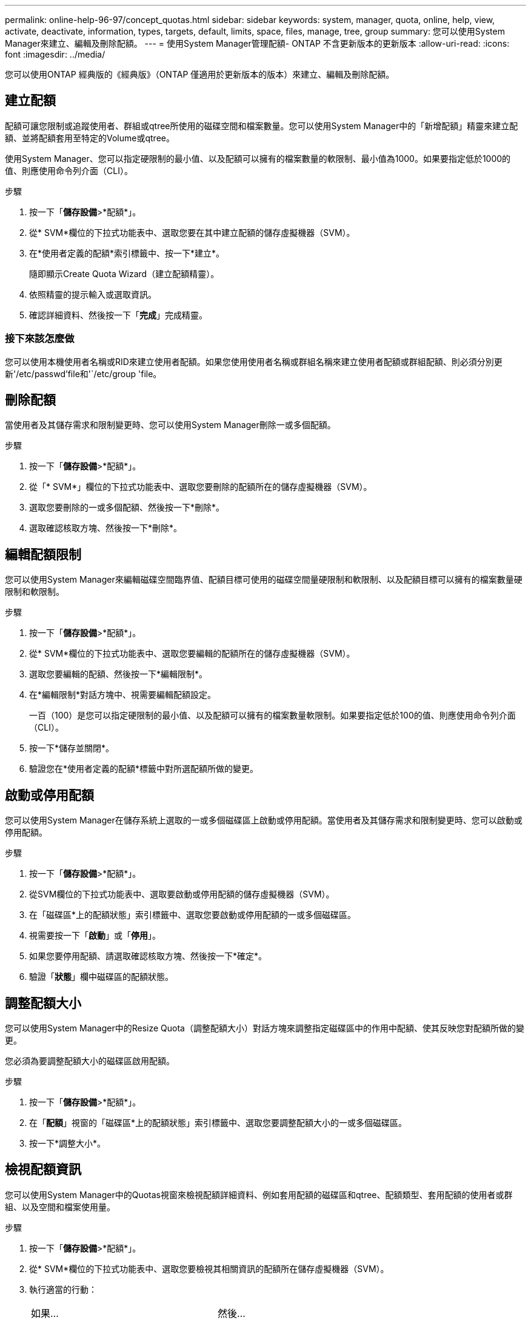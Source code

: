---
permalink: online-help-96-97/concept_quotas.html 
sidebar: sidebar 
keywords: system, manager, quota, online, help, view, activate, deactivate, information, types, targets, default, limits, space, files, manage, tree, group 
summary: 您可以使用System Manager來建立、編輯及刪除配額。 
---
= 使用System Manager管理配額- ONTAP 不含更新版本的更新版本
:allow-uri-read: 
:icons: font
:imagesdir: ../media/


[role="lead"]
您可以使用ONTAP 經典版的《經典版》（ONTAP 僅適用於更新版本的版本）來建立、編輯及刪除配額。



== 建立配額

配額可讓您限制或追蹤使用者、群組或qtree所使用的磁碟空間和檔案數量。您可以使用System Manager中的「新增配額」精靈來建立配額、並將配額套用至特定的Volume或qtree。

使用System Manager、您可以指定硬限制的最小值、以及配額可以擁有的檔案數量的軟限制、最小值為1000。如果要指定低於1000的值、則應使用命令列介面（CLI）。

.步驟
. 按一下「*儲存設備*>*配額*」。
. 從* SVM*欄位的下拉式功能表中、選取您要在其中建立配額的儲存虛擬機器（SVM）。
. 在*使用者定義的配額*索引標籤中、按一下*建立*。
+
隨即顯示Create Quota Wizard（建立配額精靈）。

. 依照精靈的提示輸入或選取資訊。
. 確認詳細資料、然後按一下「*完成*」完成精靈。




=== 接下來該怎麼做

您可以使用本機使用者名稱或RID來建立使用者配額。如果您使用使用者名稱或群組名稱來建立使用者配額或群組配額、則必須分別更新'/etc/passwd'file和'`/etc/group 'file。



== 刪除配額

當使用者及其儲存需求和限制變更時、您可以使用System Manager刪除一或多個配額。

.步驟
. 按一下「*儲存設備*>*配額*」。
. 從「* SVM*」欄位的下拉式功能表中、選取您要刪除的配額所在的儲存虛擬機器（SVM）。
. 選取您要刪除的一或多個配額、然後按一下*刪除*。
. 選取確認核取方塊、然後按一下*刪除*。




== 編輯配額限制

您可以使用System Manager來編輯磁碟空間臨界值、配額目標可使用的磁碟空間量硬限制和軟限制、以及配額目標可以擁有的檔案數量硬限制和軟限制。

.步驟
. 按一下「*儲存設備*>*配額*」。
. 從* SVM*欄位的下拉式功能表中、選取您要編輯的配額所在的儲存虛擬機器（SVM）。
. 選取您要編輯的配額、然後按一下*編輯限制*。
. 在*編輯限制*對話方塊中、視需要編輯配額設定。
+
一百（100）是您可以指定硬限制的最小值、以及配額可以擁有的檔案數量軟限制。如果要指定低於100的值、則應使用命令列介面（CLI）。

. 按一下*儲存並關閉*。
. 驗證您在*使用者定義的配額*標籤中對所選配額所做的變更。




== 啟動或停用配額

您可以使用System Manager在儲存系統上選取的一或多個磁碟區上啟動或停用配額。當使用者及其儲存需求和限制變更時、您可以啟動或停用配額。

.步驟
. 按一下「*儲存設備*>*配額*」。
. 從SVM欄位的下拉式功能表中、選取要啟動或停用配額的儲存虛擬機器（SVM）。
. 在「磁碟區*上的配額狀態」索引標籤中、選取您要啟動或停用配額的一或多個磁碟區。
. 視需要按一下「*啟動*」或「*停用*」。
. 如果您要停用配額、請選取確認核取方塊、然後按一下*確定*。
. 驗證「*狀態*」欄中磁碟區的配額狀態。




== 調整配額大小

您可以使用System Manager中的Resize Quota（調整配額大小）對話方塊來調整指定磁碟區中的作用中配額、使其反映您對配額所做的變更。

您必須為要調整配額大小的磁碟區啟用配額。

.步驟
. 按一下「*儲存設備*>*配額*」。
. 在「*配額*」視窗的「磁碟區*上的配額狀態」索引標籤中、選取您要調整配額大小的一或多個磁碟區。
. 按一下*調整大小*。




== 檢視配額資訊

您可以使用System Manager中的Quotas視窗來檢視配額詳細資料、例如套用配額的磁碟區和qtree、配額類型、套用配額的使用者或群組、以及空間和檔案使用量。

.步驟
. 按一下「*儲存設備*>*配額*」。
. 從* SVM*欄位的下拉式功能表中、選取您要檢視其相關資訊的配額所在儲存虛擬機器（SVM）。
. 執行適當的行動：
+
|===


| 如果... | 然後... 


 a| 
您想要檢視您所建立之所有配額的詳細資料
 a| 
按一下*使用者定義的配額*索引標籤。



 a| 
您想要檢視目前作用中配額的詳細資料
 a| 
按一下*配額報告*索引標籤。

|===
. 從顯示的配額清單中選取您要檢視的配額資訊。
. 檢閱配額詳細資料。




== 配額類型

配額可以根據套用配額的目標來分類。

以下是根據套用配額的目標而定的配額類型：

* *使用者配額*
+
目標是使用者。

+
使用者可以使用UNIX使用者名稱、UNIX UID、Windows SID、其UID與使用者相符的檔案或目錄、Windows 2000之前格式的Windows使用者名稱、以及具有使用者SID所擁有ACL的檔案或目錄來表示。您可以將其套用至磁碟區或qtree。

* *群組配額*
+
目標是群組。

+
群組由UNIX群組名稱、Gid、或是其Gid符合群組的檔案或目錄來表示。不套用以Windows ID為基礎的群組配額。ONTAP您可以將配額套用至磁碟區或qtree。

* * Qtree配額*
+
目標是qtree、由qtree的路徑名稱指定。

+
您可以決定目標qtree的大小。

* *預設配額*
+
自動將配額限制套用至一組大型配額目標、而不會為每個目標建立個別配額。

+
預設配額可套用至所有三種配額目標類型（使用者、群組和qtree）。配額類型是由類型欄位的值所決定。





== 配額限制

您可以套用磁碟空間限制、或限制每個配額類型的檔案數量。如果您未指定配額限制、則不會套用任何配額。

配額可以是軟的或硬的。軟配額會導致Data ONTAP 當超過指定的限制時、不再傳送通知、硬配額則會在超過指定的限制時、防止寫入作業成功。

硬額度會對系統資源造成硬限制、導致超出限制的任何作業都會失敗。下列設定會建立硬額度：

* 磁碟限制參數
* 檔案限制參數


軟性配額會在資源使用量達到特定層級時傳送警告訊息、但不會影響資料存取作業、因此您可以在超出配額之前採取適當的行動。下列設定會建立軟性配額：

* 磁碟限制參數臨界值
* Soft Disk限制參數
* Soft Files限制參數


臨界值和軟式磁碟配額可讓系統管理員收到一個以上的配額通知。一般而言、系統管理員會將「磁碟限制臨界值」設定為僅稍微小於「磁碟限制」的值、以便在寫入開始失敗之前、臨界值會提供「最終警告」。

* *磁碟空間硬限制*
+
套用至硬碟配額的磁碟空間限制。

* *磁碟空間軟限制*
+
套用至軟性配額的磁碟空間限制。

* *臨界值限制*
+
套用至臨界值配額的磁碟空間限制。

* *檔案硬限制*
+
硬配額上的檔案數目上限。

* *檔案軟限制*
+
軟配額中的檔案數目上限。





== 配額管理

System Manager包含多項功能、可協助您建立、編輯或刪除配額。您可以建立使用者、群組或樹狀結構配額、也可以在磁碟和檔案層級指定配額限制。所有配額都是以每個磁碟區為基礎來建立。

建立配額之後、您可以執行下列工作：

* 啟用和停用配額
* 調整配額大小




== 配額視窗

您可以使用配額視窗來建立、顯示及管理配額的相關資訊。



=== 索引標籤

* *使用者定義的配額*
+
您可以使用*使用者定義的配額*索引標籤來檢視所建立配額的詳細資料、以及建立、編輯或刪除配額。

* *配額報告*
+
您可以使用「配額報告」索引標籤來檢視空間和檔案使用量、以及編輯作用中配額的空間和檔案限制。

* *磁碟區上的配額狀態*
+
您可以使用「Volumes（磁碟區）」索引標籤上的「Quota Status（配額狀態）」來檢視配額狀態、以及開啟或關閉配額、以及調整配額大小。





=== 命令按鈕

* *建立*
+
開啟「建立配額」精靈、可讓您建立配額。

* *編輯限制*
+
開啟「編輯限制」對話方塊、可讓您編輯所選配額的設定。

* *刪除*
+
從配額清單中刪除選取的配額。

* *重新整理*
+
更新視窗中的資訊。





=== 使用者定義的配額清單

配額清單會顯示每個配額的名稱和儲存資訊。

* * Volume *
+
指定要套用配額的磁碟區。

* * Qtree *
+
指定與配額相關聯的qtree。「All qtree」表示配額與所有qtree相關聯。

* *類型*
+
指定配額類型：使用者、群組或樹狀結構。

* *使用者/群組*
+
指定與配額相關聯的使用者或群組。「所有使用者」表示配額與所有使用者相關聯。「所有群組」表示配額與所有群組相關聯。

* *配額目標*
+
指定配額指派給的目標類型。目標可以是qtree、使用者或群組。

* *空間硬限制*
+
指定套用至硬體配額的磁碟空間限制。

+
此欄位預設為隱藏。

* *空間軟限制*
+
指定套用至軟性配額的磁碟空間限制。

+
此欄位預設為隱藏。

* *臨界值*
+
指定套用至臨界值配額的磁碟空間限制。

+
此欄位預設為隱藏。

* *檔案硬限制*
+
指定硬配額中的檔案數目上限。

+
此欄位預設為隱藏。

* *檔案軟限制*
+
指定軟配額中的檔案數目上限。

+
此欄位預設為隱藏。





=== 詳細資料區域

配額清單下方的區域會顯示配額詳細資料、例如配額錯誤、空間使用量和限制、以及檔案使用量和限制。

*相關資訊*

https://docs.netapp.com/us-en/ontap/volumes/index.html["邏輯儲存管理"^]
